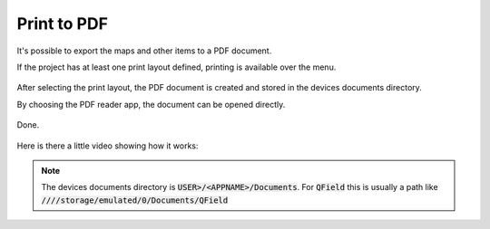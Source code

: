 Print to PDF
==================================

It's possible to export the maps and other items to a PDF document.

If the project has at least one print layout defined, printing is available over the menu.

.. container:: clearer text-center

  .. figure:: ../images/print_menu.jpg
     :width: 500px
     :alt: Print to PDF menu option

After selecting the print layout, the PDF document is created and stored in the devices documents directory.

By choosing the PDF reader app, the document can be opened directly.

.. container:: clearer text-center

  .. figure:: ../images/print_open.jpg
     :width: 500px
     :alt: Open PDF directly

Done.

.. container:: clearer text-center

  .. figure:: ../images/print_document.jpg
     :width: 500px
     :alt: PDF document

Here is there a little video showing how it works:

.. container:: clearer text-left

  .. video:: ../_images/print_pdf.webp
     :width: 700



.. note::  The devices documents directory is :code:`USER>/<APPNAME>/Documents`. For :code:`QField` this is usually a path like :code:`////storage/emulated/0/Documents/QField`
